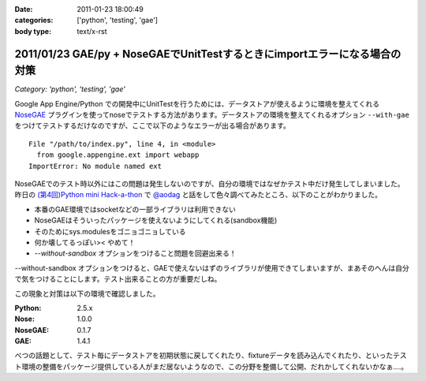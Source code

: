 :date: 2011-01-23 18:00:49
:categories: ['python', 'testing', 'gae']
:body type: text/x-rst

===========================================================================
2011/01/23 GAE/py + NoseGAEでUnitTestするときにimportエラーになる場合の対策
===========================================================================

*Category: 'python', 'testing', 'gae'*

Google App Engine/Python での開発中にUnitTestを行うためには、データストアが使えるように環境を整えてくれる NoseGAE_ プラグインを使ってnoseでテストする方法があります。データストアの環境を整えてくれるオプション ``--with-gae`` をつけてテストするだけなのですが、ここで以下のようなエラーが出る場合があります。

::

  File "/path/to/index.py", line 4, in <module>
    from google.appengine.ext import webapp
  ImportError: No module named ext

NoseGAEでのテスト時以外にはこの問題は発生しないのですが、自分の環境ではなぜかテスト中だけ発生してしまいました。昨日の `(第4回)Python mini Hack-a-thon`_ で `@aodag`_ と話をして色々調べてみたところ、以下のことがわかりました。

* 本番のGAE環境ではsocketなどの一部ライブラリは利用できない
* NoseGAEはそういったパッケージを使えないようにしてくれる(sandbox機能)
* そのためにsys.modulesをゴニョゴニョしている
* 何か壊してるっぽい>< やめて！
* `--without-sandbox` オプションをつけること問題を回避出来る！

--without-sandbox オプションをつけると、GAEで使えないはずのライブラリが使用できてしまいますが、まあそのへんは自分で気をつけることにします。テスト出来ることの方が重要だしね。

この現象と対策は以下の環境で確認しました。

:Python: 2.5.x
:Nose: 1.0.0
:NoseGAE: 0.1.7
:GAE: 1.4.1



べつの話題として、テスト毎にデータストアを初期状態に戻してくれたり、fixtureデータを読み込んでくれたり、といったテスト環境の整備をパッケージ提供している人がまだ居ないようなので、この分野を整備して公開、だれかしてくれないかなぁ‥‥。

.. _`@aodag`: http://twitter.com/aodag
.. _`(第4回)Python mini Hack-a-thon`: http://atnd.org/events/10194


.. _NoseGAE: http://pypi.python.org/pypi/NoseGAE

.. :extend type: text/x-rst
.. :extend:
